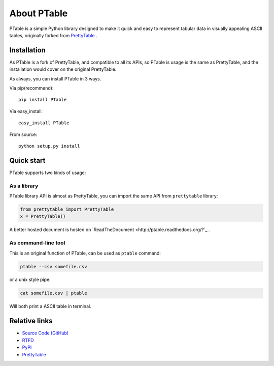 ============
About PTable
============

PTable is a simple Python library designed to make it quick and easy to
represent tabular data in visually appealing ASCII tables, originally
forked from `PrettyTable <https://code.google.com/p/prettytable/>`_ .

.. image:: https://travis-ci.org/kxxoling/PTable.svg
    :target: https://travis-ci.org/kxxoling/PTable
    :alt: Build Status

.. image:: https://landscape.io/github/kxxoling/PTable/master/landscape.svg?style=flat
    :target: https://landscape.io/github/kxxoling/PTable/master
    :alt: Code Health

.. image:: https://pypip.in/download/PTable/badge.svg?period=week
    :target: https://pypi.python.org/pypi/PTable/
    :alt: Downloads


Installation
============

As PTable is a fork of PrettyTable, and compatible to all its APIs,
so PTable is usage is the same as PrettyTable, and the installation
would cover on the original PrettyTable.

As always, you can install PTable in 3 ways.

Via pip(recommend)::

    pip install PTable

Via easy_install::

    easy_install PTable

From source::

    python setup.py install


Quick start
===========

PTable supports two kinds of usage:


As a library
------------

PTable library API is almost as PrettyTable, you can import the same API from
``prettytable`` library:

.. code-block:: python

    from prettytable import PrettyTable
    x = PrettyTable()

A better hosted document is hosted on `ReadTheDocument <http://ptable.readthedocs.org/?`_ .


As command-line tool
--------------------

This is an original function of PTable, can be used as ``ptable`` command:

.. code-block:: shell

    ptable --csv somefile.csv

or a unix style pipe:

.. code-block:: shell

    cat somefile.csv | ptable

Will both print a ASCII table in terminal.



Relative links
==============

* `Source Code (GitHub) <https://github.com/kxxoling/PrettyTable>`__
* `RTFD <https://ptable.readthedocs.org>`__
* `PyPI <https://pypi.python.org/pypi/ptabl://pypi.python.org/pypi/ptable>`__
* `PrettyTable <https://code.google.com/p/prettytable/>`_

